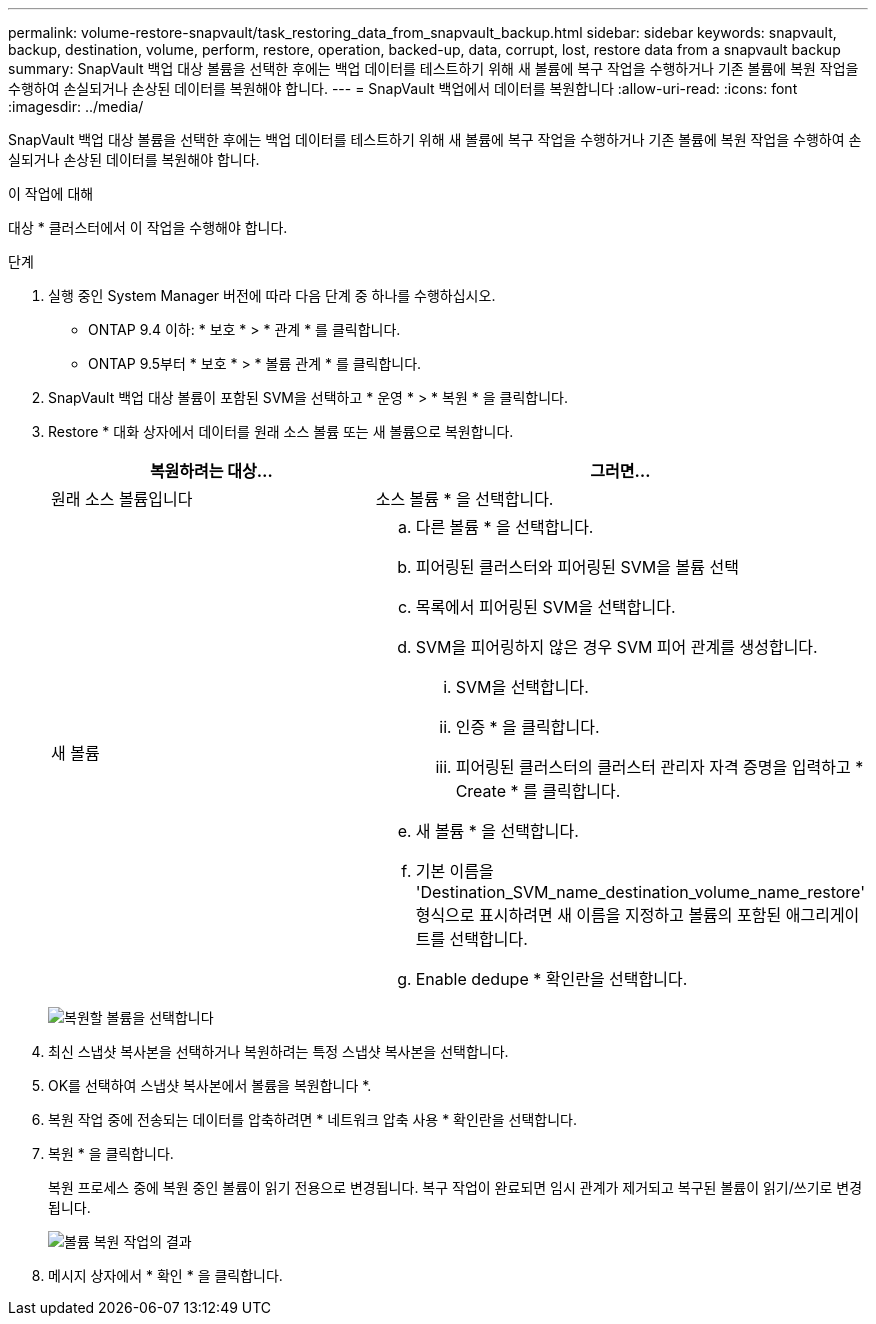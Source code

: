 ---
permalink: volume-restore-snapvault/task_restoring_data_from_snapvault_backup.html 
sidebar: sidebar 
keywords: snapvault, backup, destination, volume, perform, restore, operation, backed-up, data, corrupt, lost, restore data from a snapvault backup 
summary: SnapVault 백업 대상 볼륨을 선택한 후에는 백업 데이터를 테스트하기 위해 새 볼륨에 복구 작업을 수행하거나 기존 볼륨에 복원 작업을 수행하여 손실되거나 손상된 데이터를 복원해야 합니다. 
---
= SnapVault 백업에서 데이터를 복원합니다
:allow-uri-read: 
:icons: font
:imagesdir: ../media/


[role="lead"]
SnapVault 백업 대상 볼륨을 선택한 후에는 백업 데이터를 테스트하기 위해 새 볼륨에 복구 작업을 수행하거나 기존 볼륨에 복원 작업을 수행하여 손실되거나 손상된 데이터를 복원해야 합니다.

.이 작업에 대해
대상 * 클러스터에서 이 작업을 수행해야 합니다.

.단계
. 실행 중인 System Manager 버전에 따라 다음 단계 중 하나를 수행하십시오.
+
** ONTAP 9.4 이하: * 보호 * > * 관계 * 를 클릭합니다.
** ONTAP 9.5부터 * 보호 * > * 볼륨 관계 * 를 클릭합니다.


. SnapVault 백업 대상 볼륨이 포함된 SVM을 선택하고 * 운영 * > * 복원 * 을 클릭합니다.
. Restore * 대화 상자에서 데이터를 원래 소스 볼륨 또는 새 볼륨으로 복원합니다.
+
|===
| 복원하려는 대상... | 그러면... 


 a| 
원래 소스 볼륨입니다
 a| 
소스 볼륨 * 을 선택합니다.



 a| 
새 볼륨
 a| 
.. 다른 볼륨 * 을 선택합니다.
.. 피어링된 클러스터와 피어링된 SVM을 볼륨 선택
.. 목록에서 피어링된 SVM을 선택합니다.
.. SVM을 피어링하지 않은 경우 SVM 피어 관계를 생성합니다.
+
... SVM을 선택합니다.
... 인증 * 을 클릭합니다.
... 피어링된 클러스터의 클러스터 관리자 자격 증명을 입력하고 * Create * 를 클릭합니다.


.. 새 볼륨 * 을 선택합니다.
.. 기본 이름을 'Destination_SVM_name_destination_volume_name_restore' 형식으로 표시하려면 새 이름을 지정하고 볼륨의 포함된 애그리게이트를 선택합니다.
.. Enable dedupe * 확인란을 선택합니다.


|===
+
image:../media/restore_to.gif["복원할 볼륨을 선택합니다"]

. 최신 스냅샷 복사본을 선택하거나 복원하려는 특정 스냅샷 복사본을 선택합니다.
. OK를 선택하여 스냅샷 복사본에서 볼륨을 복원합니다 *.
. 복원 작업 중에 전송되는 데이터를 압축하려면 * 네트워크 압축 사용 * 확인란을 선택합니다.
. 복원 * 을 클릭합니다.
+
복원 프로세스 중에 복원 중인 볼륨이 읽기 전용으로 변경됩니다. 복구 작업이 완료되면 임시 관계가 제거되고 복구된 볼륨이 읽기/쓰기로 변경됩니다.

+
image::../media/restore_configuration.gif[볼륨 복원 작업의 결과]

. 메시지 상자에서 * 확인 * 을 클릭합니다.

